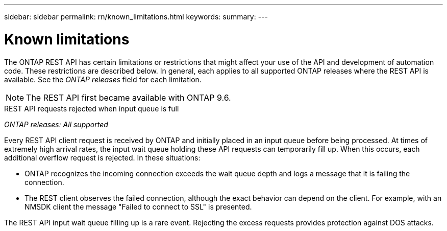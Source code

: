 ---
sidebar: sidebar
permalink: rn/known_limitations.html
keywords:
summary:
---

= Known limitations
:hardbreaks:
:nofooter:
:icons: font
:linkattrs:
:imagesdir: ../media/

[.lead]
The ONTAP REST API has certain limitations or restrictions that might affect your use of the API and development of automation code. These restrictions are described below. In general, each applies to all supported ONTAP releases where the REST API is available. See the _ONTAP releases_ field for each limitation.

[NOTE]
The REST API first became available with ONTAP 9.6.

.REST API requests rejected when input queue is full

_ONTAP releases: All supported_

Every REST API client request is received by ONTAP and initially placed in an input queue before being processed. At times of extremely high arrival rates, the input wait queue holding these API requests can temporarily fill up. When this occurs, each additional overflow request is rejected. In these situations:

* ONTAP recognizes the incoming connection exceeds the wait queue depth and logs a message that it is failing the connection.
* The REST client observes the failed connection, although the exact behavior can depend on the client. For example, with an NMSDK client the message "Failed to connect to SSL" is presented.

The REST API input wait queue filling up is a rare event. Rejecting the excess requests provides protection against DOS attacks.
